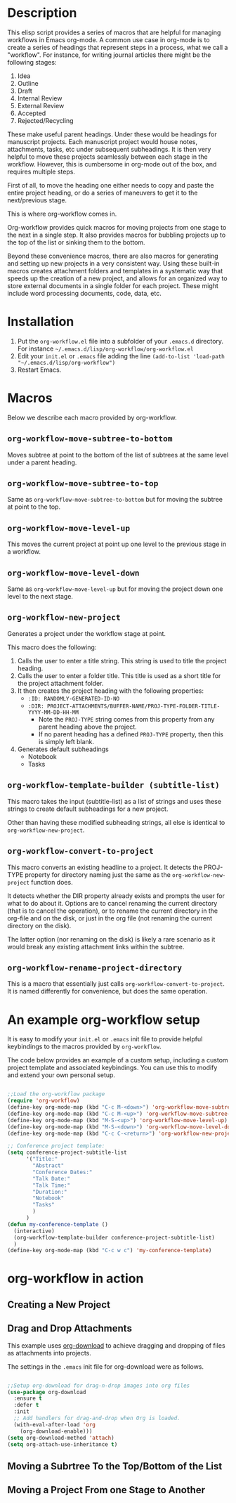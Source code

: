 * Description

This elisp script provides a series of macros that are helpful for managing workflows in Emacs org-mode.  A common use case in org-mode is to create a series of headings that represent steps in a process, what we call a "workflow".  For instance, for writing journal articles there might be the following stages:

 1. Idea
 2. Outline
 3. Draft
 4. Internal Review
 5. External Review
 6. Accepted
 7. Rejected/Recycling

These make useful parent headings.  Under these would be headings for manuscript projects.  Each manuscript project would house notes, attachments, tasks, etc under subsequent subheadings.  It is then very helpful to move these projects seamlessly between each stage in the workflow.  However, this is cumbersome in org-mode out of the box, and requires multiple steps.

First of all, to move the heading one either needs to copy and paste the entire project heading, or do a series of maneuvers to get it to the next/previous stage.  

This is where org-workflow comes in.

Org-workflow provides quick macros for moving projects from one stage to the next in a single step.  It also provides macros for bubbling projects up to the top of the list or sinking them to the bottom.

Beyond these convenience macros, there are also macros for generating and setting up new projects in a very consistent way.  Using these built-in macros creates attachment folders and templates in a systematic way that speeds up the creation of  a new project, and allows for an organized way to store external documents in a single folder for each project.  These might include word processing documents, code, data, etc.

* Installation

1. Put the =org-workflow.el= file into a subfolder of your =.emacs.d= directory.  For instance =~/.emacs.d/lisp/org-workflow/org-workflow.el=
2. Edit your =init.el= or =.emacs= file adding the line =(add-to-list 'load-path "~/.emacs.d/lisp/org-workflow")=
3. Restart Emacs.  

* Macros

Below we describe each macro provided by org-workflow.

** =org-workflow-move-subtree-to-bottom=

Moves subtree at point to the bottom of the list of subtrees at the same level under a parent heading.

** =org-workflow-move-subtree-to-top=

Same as =org-workflow-move-subtree-to-bottom= but for moving the subtree at point to the top.

** =org-workflow-move-level-up=

This moves the current project at point up one level to the previous stage in a workflow.

** =org-workflow-move-level-down=

Same as =org-workflow-move-level-up= but for moving the project down one level to the next stage.

** =org-workflow-new-project=

Generates a project under the workflow stage at point.

This macro does the following:

1. Calls the user to enter a title string.  This string is used to title the project heading.
2. Calls the user to enter a folder title.  This title is used as a short title for the project attachment folder.
3. It then creates the project heading with the following properties:
   - =:ID: RANDOMLY-GENERATED-ID-NO=
   - =:DIR: PROJECT-ATTACHMENTS/BUFFER-NAME/PROJ-TYPE-FOLDER-TITLE-YYYY-MM-DD-HH-MM=
     - Note the =PROJ-TYPE= string comes from this property from any parent heading above the project.
     - If no parent heading has a defined =PROJ-TYPE= property, then this is simply left blank.
4. Generates default subheadings
   - Notebook
   - Tasks

** =org-workflow-template-builder (subtitle-list)=

This macro takes the input (subtitle-list) as a list of strings and uses these strings to create default subheadings for a new project.

Other than having these modified subheading strings, all else is identical to =org-workflow-new-project=.

** =org-workflow-convert-to-project=

This macro converts an existing headline to a project.  It detects the PROJ-TYPE property for directory naming just the same as the =org-workflow-new-project= function does.

It detects whether the DIR property already exists and prompts the user for what to do about it.  Options are to cancel renaming the current directory (that is to cancel the operation), or to rename the current directory in the org-file and on the disk, or just in the org file (not renaming the current directory on the disk).

The latter option (nor renaming on the disk) is likely a rare scenario as it would break any existing attachment links within the subtree.

** =org-workflow-rename-project-directory=

This is a macro that essentially just calls =org-workflow-convert-to-project=.  It is named differently for convenience, but does the same operation.  

* An example org-workflow setup

It is easy to modify your =init.el= or =.emacs= init file to provide helpful keybindings to the macros provided by =org-workflow=.

The code below provides an example of a custom setup, including a custom project template and associated keybindings.  You can use this to modify and extend your own personal setup.

#+begin_src emacs-lisp

;;Load the org-workflow package
(require 'org-workflow)
(define-key org-mode-map (kbd "C-c M-<down>") 'org-workflow-move-subtree-to-bottom)
(define-key org-mode-map (kbd "C-c M-<up>") 'org-workflow-move-subtree-to-top)
(define-key org-mode-map (kbd "M-S-<up>") 'org-workflow-move-level-up)
(define-key org-mode-map (kbd "M-S-<down>") 'org-workflow-move-level-down)
(define-key org-mode-map (kbd "C-c C-<return>") 'org-workflow-new-project)

;; Conference project template:
(setq conference-project-subtitle-list
	  '("Title:"
		"Abstract"
		"Conference Dates:"
		"Talk Date:"
		"Talk Time:"
		"Duration:"
		"Notebook"
		"Tasks"
		)
	  )
(defun my-conference-template ()
  (interactive)
  (org-workflow-template-builder conference-project-subtitle-list)
  )
(define-key org-mode-map (kbd "C-c w c") 'my-conference-template)

#+end_src   

* org-workflow in action

** Creating a New Project

[[file:gifs/creating-project.gif]]

** Drag and Drop Attachments

This example uses [[https://github.com/abo-abo/org-download][org-download]] to achieve dragging and dropping of files as attachments into projects.

The settings in the =.emacs= init file for org-download were as follows.

#+begin_src emacs-lisp

;;Setup org-download for drag-n-drop images into org files
(use-package org-download
  :ensure t
  :defer t
  :init
  ;; Add handlers for drag-and-drop when Org is loaded.
  (with-eval-after-load 'org
    (org-download-enable)))
(setq org-download-method 'attach)
(setq org-attach-use-inheritance t)

#+end_src

[[file:gifs/drag-n-drop-attachment.gif]]

** Moving a Subrtree To the Top/Bottom of the List

[[file:gifs/move-subtree-to-top-or-bottom.gif]]

** Moving a Project From one Stage to Another

[[file:gifs/moving-between-stages.gif]]




